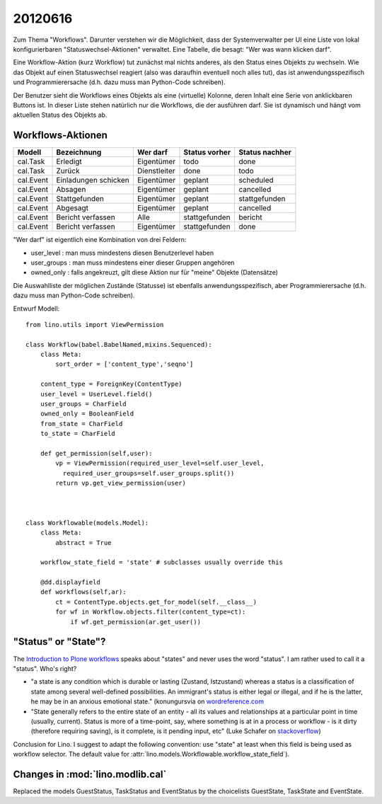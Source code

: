 20120616
========

Zum Thema "Workflows". 
Darunter verstehen wir die Möglichkeit, 
dass der Systemverwalter per UI eine 
Liste von lokal konfigurierbaren "Statuswechsel-Aktionen" 
verwaltet. 
Eine Tabelle, die besagt: "Wer was wann klicken darf".

Eine Workflow-Aktion (kurz Workflow) tut zunächst mal nichts anderes, 
als den Status eines Objekts zu wechseln.
Wie das Objekt auf einen Statuswechsel reagiert 
(also was daraufhin eventuell noch alles tut), 
das ist anwendungsspezifisch und Programmierersache
(d.h. dazu muss man Python-Code schreiben). 

Der Benutzer sieht die Workflows eines Objekts 
als eine (virtuelle) Kolonne, deren Inhalt eine Serie 
von anklickbaren Buttons ist.
In dieser Liste stehen natürlich nur die Workflows, die der ausführen darf. 
Sie ist dynamisch und hängt vom aktuellen Status des Objekts ab.

Workflows-Aktionen
--------------------

========= ===================== ============ =============  ==============
Modell    Bezeichnung           Wer darf     Status vorher  Status nachher
========= ===================== ============ =============  ==============
cal.Task  Erledigt              Eigentümer   todo           done
cal.Task  Zurück                Dienstleiter done           todo

cal.Event Einladungen schicken  Eigentümer   geplant        scheduled
cal.Event Absagen               Eigentümer   geplant        cancelled
cal.Event Stattgefunden         Eigentümer   geplant        stattgefunden
cal.Event Abgesagt              Eigentümer   geplant        cancelled
cal.Event Bericht verfassen     Alle         stattgefunden  bericht
cal.Event Bericht verfassen     Eigentümer   stattgefunden  done
========= ===================== ============ =============  ==============

"Wer darf" ist eigentlich eine Kombination von drei Feldern:

- user_level : man muss mindestens diesen Benutzerlevel haben
- user_groups : man muss mindestens einer dieser Gruppen angehören
- owned_only : falls angekreuzt, gilt diese Aktion nur für 
  "meine" Objekte (Datensätze)

Die Auswahlliste der möglichen Zustände (Statusse) 
ist ebenfalls anwendungsspezifisch, aber Programmierersache
(d.h. dazu muss man Python-Code schreiben). 

Entwurf Modell::

  from lino.utils import ViewPermission

  class Workflow(babel.BabelNamed,mixins.Sequenced):
      class Meta:
          sort_order = ['content_type','seqno']
          
      content_type = ForeignKey(ContentType)
      user_level = UserLevel.field()
      user_groups = CharField
      owned_only = BooleanField
      from_state = CharField
      to_state = CharField
      
      def get_permission(self,user):
          vp = ViewPermission(required_user_level=self.user_level,
            required_user_groups=self.user_groups.split())
          return vp.get_view_permission(user)


    
  class Workflowable(models.Model):
      class Meta:
          abstract = True
          
      workflow_state_field = 'state' # subclasses usually override this
      
      @dd.displayfield
      def workflows(self,ar):
          ct = ContentType.objects.get_for_model(self.__class__)
          for wf in Workflow.objects.filter(content_type=ct):
              if wf.get_permission(ar.get_user())
              
              
"Status" or "State"? 
--------------------

The `Introduction to Plone workflows
<http://plone.org/documentation/kb/creating-workflows-in-plone/introduction>`_
speaks about "states" and never uses the word "status". 
I am rather used to call it a "status". 
Who's right?
  
- "a state is any condition which is durable or lasting (Zustand, Istzustand) 
  whereas a status is a classification of state among several 
  well-defined possibilities. 
  An immigrant's status is either legal or illegal, 
  and if he is the latter, he may be in an anxious emotional state."
  (konungursvia on `wordreference.com <http://forum.wordreference.com/showthread.php?t=287984&langid=3>`__

- "State generally refers to the entire state of an entity - all its values 
  and relationships at a particular point in time (usually, current). 
  Status is more of a time-point, say, where something is at in a process 
  or workflow - is it dirty (therefore requiring saving), is it complete, 
  is it pending input, etc"  
  (Luke Schafer on `stackoverflow 
  <http://stackoverflow.com/questions/1162816/naming-conventions-state-versus-status>`__)
  
Conclusion for Lino. 
I suggest to adapt the following convention: 
use "state" at least when this field is being used as workflow selector.
The default value for :attr:`lino.models.Workflowable.workflow_state_field`).
  
  

Changes in :mod:`lino.modlib.cal`
---------------------------------

Replaced the models 
GuestStatus, TaskStatus and EventStatus
by the choicelists GuestState, TaskState and EventState.

